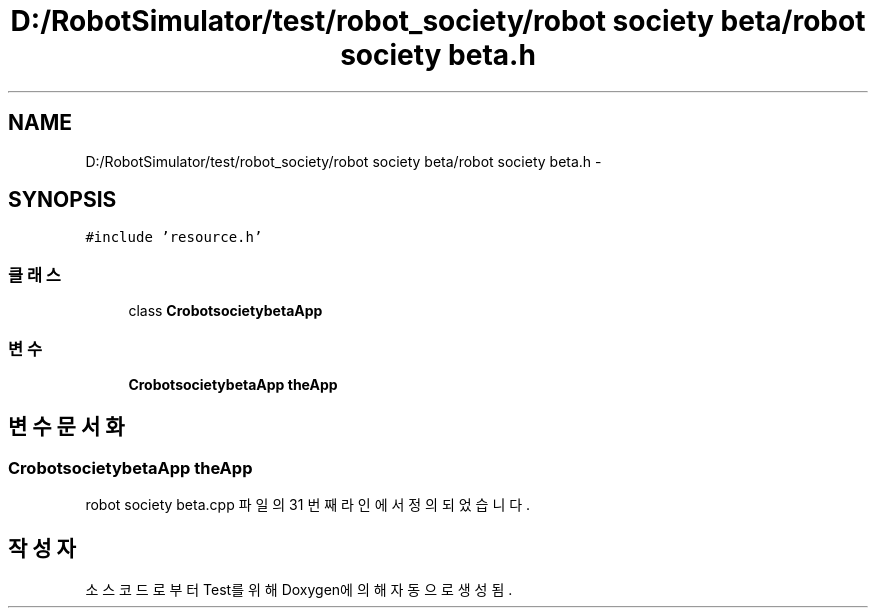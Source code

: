 .TH "D:/RobotSimulator/test/robot_society/robot society beta/robot society beta.h" 3 "화 1월 27 2015" "Version Ver 1.0.0" "Test" \" -*- nroff -*-
.ad l
.nh
.SH NAME
D:/RobotSimulator/test/robot_society/robot society beta/robot society beta.h \- 
.SH SYNOPSIS
.br
.PP
\fC#include 'resource\&.h'\fP
.br

.SS "클래스"

.in +1c
.ti -1c
.RI "class \fBCrobotsocietybetaApp\fP"
.br
.in -1c
.SS "변수"

.in +1c
.ti -1c
.RI "\fBCrobotsocietybetaApp\fP \fBtheApp\fP"
.br
.in -1c
.SH "변수 문서화"
.PP 
.SS "\fBCrobotsocietybetaApp\fP theApp"

.PP
robot society beta\&.cpp 파일의 31 번째 라인에서 정의되었습니다\&.
.SH "작성자"
.PP 
소스 코드로부터 Test를 위해 Doxygen에 의해 자동으로 생성됨\&.
